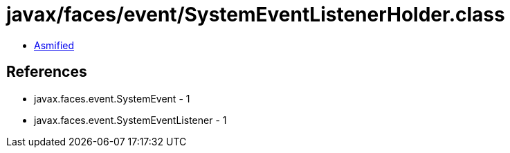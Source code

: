 = javax/faces/event/SystemEventListenerHolder.class

 - link:SystemEventListenerHolder-asmified.java[Asmified]

== References

 - javax.faces.event.SystemEvent - 1
 - javax.faces.event.SystemEventListener - 1

